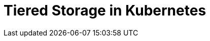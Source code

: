 = Tiered Storage in Kubernetes
:description: Configure your Redpanda cluster to offload log segments to cloud storage and save storage costs.
:page-layout: index
